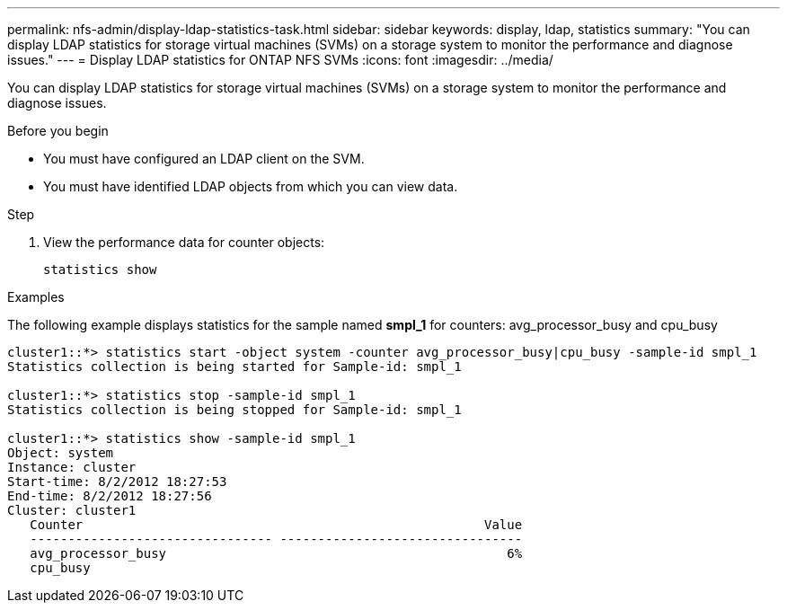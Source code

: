 ---
permalink: nfs-admin/display-ldap-statistics-task.html
sidebar: sidebar
keywords: display, ldap, statistics
summary: "You can display LDAP statistics for storage virtual machines (SVMs) on a storage system to monitor the performance and diagnose issues."
---
= Display LDAP statistics for ONTAP NFS SVMs
:icons: font
:imagesdir: ../media/

[.lead]
You can display LDAP statistics for storage virtual machines (SVMs) on a storage system to monitor the performance and diagnose issues.

.Before you begin

* You must have configured an LDAP client on the SVM.
* You must have identified LDAP objects from which you can view data.

.Step

. View the performance data for counter objects:
+
`statistics show`

.Examples

The following example displays statistics for the sample named *smpl_1* for counters: avg_processor_busy and cpu_busy

----
cluster1::*> statistics start -object system -counter avg_processor_busy|cpu_busy -sample-id smpl_1
Statistics collection is being started for Sample-id: smpl_1

cluster1::*> statistics stop -sample-id smpl_1
Statistics collection is being stopped for Sample-id: smpl_1

cluster1::*> statistics show -sample-id smpl_1
Object: system
Instance: cluster
Start-time: 8/2/2012 18:27:53
End-time: 8/2/2012 18:27:56
Cluster: cluster1
   Counter                                                     Value
   -------------------------------- --------------------------------
   avg_processor_busy                                             6%
   cpu_busy              
----

// 2025 July 3, ONTAPDOC-2616
// 2025 May 23, ONTAPDOC-2982
// 2024 Dec 03, Git Issue 1525